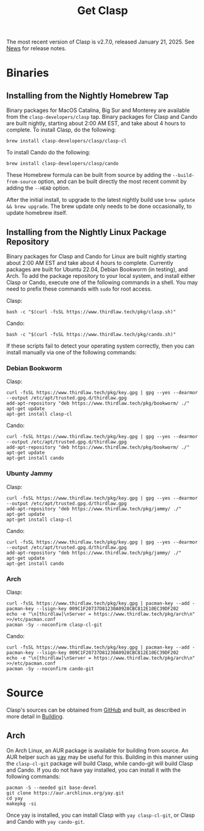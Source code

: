 #+TITLE: Get Clasp
#+OPTIONS: toc:nil num:nil

The most recent version of Clasp is v2.7.0, released January 21, 2025. See [[file:news.org][News]] for release notes.

* Binaries

** Installing from the Nightly Homebrew Tap

Binary packages for MacOS Catalina, Big Sur and Monterey are available from the
~clasp-developers/clasp~ tap. Binary packages for Clasp and Cando are built nightly,
starting about 2:00 AM EST, and take about 4 hours to complete. To install Clasp, do the
following:

#+BEGIN_SRC shell
brew install clasp-developers/clasp/clasp-cl
#+END_SRC

To install Cando do the following:

#+BEGIN_SRC shell
brew install clasp-developers/clasp/cando
#+END_SRC

These Homebrew formula can be built from source by adding the ~--build-from-source~ option,
and can be built directly the most recent commit by adding the ~--HEAD~ option.

After the initial install, to upgrade to the latest nightly build use ~brew update && brew upgrade~.
The brew update only needs to be done occasionally, to update homebrew itself.

** Installing from the Nightly Linux Package Repository

Binary packages for Clasp and Cando for Linux are built nightly starting about 2:00 AM EST and take about 4 hours to complete.
Currently packages are built for Ubuntu 22.04, Debian Bookworm (in testing), and Arch.
To add the package repository to your local system, and install either Clasp or Cando,
execute one of the following commands in a shell.
You may need to prefix these commands with ~sudo~ for root access.

Clasp:

#+BEGIN_SRC shell
bash -c "$(curl -fsSL https://www.thirdlaw.tech/pkg/clasp.sh)"
#+END_SRC

Cando:

#+BEGIN_SRC shell
bash -c "$(curl -fsSL https://www.thirdlaw.tech/pkg/cando.sh)"
#+END_SRC

If these scripts fail to detect your operating system correctly, then you can install
manually via one of the following commands:

*** Debian Bookworm

Clasp:

#+BEGIN_SRC shell
curl -fsSL https://www.thirdlaw.tech/pkg/key.gpg | gpg --yes --dearmor --output /etc/apt/trusted.gpg.d/thirdlaw.gpg
add-apt-repository "deb https://www.thirdlaw.tech/pkg/bookworm/ ./"
apt-get update
apt-get install clasp-cl
#+END_SRC

Cando:

#+BEGIN_SRC
curl -fsSL https://www.thirdlaw.tech/pkg/key.gpg | gpg --yes --dearmor --output /etc/apt/trusted.gpg.d/thirdlaw.gpg
add-apt-repository "deb https://www.thirdlaw.tech/pkg/bookworm/ ./"
apt-get update
apt-get install cando
#+END_SRC

*** Ubunty Jammy

Clasp:

#+BEGIN_SRC
curl -fsSL https://www.thirdlaw.tech/pkg/key.gpg | gpg --yes --dearmor --output /etc/apt/trusted.gpg.d/thirdlaw.gpg
add-apt-repository "deb https://www.thirdlaw.tech/pkg/jammy/ ./"
apt-get update
apt-get install clasp-cl
#+END_SRC

Cando:

#+BEGIN_SRC
curl -fsSL https://www.thirdlaw.tech/pkg/key.gpg | gpg --yes --dearmor --output /etc/apt/trusted.gpg.d/thirdlaw.gpg
add-apt-repository "deb https://www.thirdlaw.tech/pkg/jammy/ ./"
apt-get update
apt-get install cando
#+END_SRC

*** Arch

Clasp:

#+BEGIN_SRC
curl -fsSL https://www.thirdlaw.tech/pkg/key.gpg | pacman-key --add -
pacman-key --lsign-key 009C1F20737D81230A0928CBC812E10EC39DF202
echo -e "\n[thirdlaw]\nServer = https://www.thirdlaw.tech/pkg/arch\n" >>/etc/pacman.conf
pacman -Sy --noconfirm clasp-cl-git
#+END_SRC

Cando:

#+BEGIN_SRC
curl -fsSL https://www.thirdlaw.tech/pkg/key.gpg | pacman-key --add -
pacman-key --lsign-key 009C1F20737D81230A0928CBC812E10EC39DF202
echo -e "\n[thirdlaw]\nServer = https://www.thirdlaw.tech/pkg/arch\n" >>/etc/pacman.conf
pacman -Sy --noconfirm cando-git
#+END_SRC

* Source

Clasp's sources can be obtained from [[https://github.com/clasp-developers/clasp][GitHub]] and built, as described in more detail in [[file:building.org][Building]].

** Arch

On Arch Linux, an AUR package is available for building from source. An AUR helper such as
[[https://github.com/Jguer/yay][yay]] may be useful for this. Building in this manner using the ~clasp-cl-git~ package
will build Clasp, while cando-git will build Clasp and Cando.
If you do not have yay installed, you can install it with the following commands:

#+BEGIN_SRC shell
pacman -S --needed git base-devel
git clone https://aur.archlinux.org/yay.git
cd yay
makepkg -si
#+END_SRC

Once yay is installed, you can install Clasp with ~yay clasp-cl-git~, or Clasp and Cando
with ~yay cando-git~.
